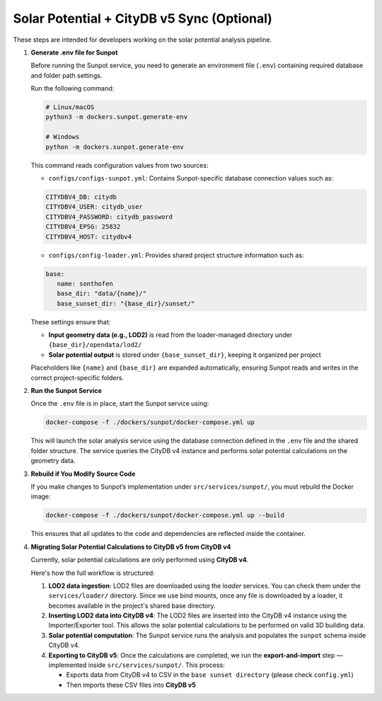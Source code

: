 Solar Potential + CityDB v5 Sync (Optional)
-------------------------------------------

These steps are intended for developers working on the solar potential analysis pipeline.

#. **Generate .env file for Sunpot**

   Before running the Sunpot service, you need to generate an environment file (``.env``)
   containing required database and folder path settings.

   Run the following command:

   .. code-block:: bash

      # Linux/macOS
      python3 -m dockers.sunpot.generate-env

      # Windows
      python -m dockers.sunpot.generate-env

   This command reads configuration values from two sources:

   - ``configs/configs-sunpot.yml``: Contains Sunpot-specific database connection values such as:

   .. code-block:: yaml

      CITYDBV4_DB: citydb
      CITYDBV4_USER: citydb_user
      CITYDBV4_PASSWORD: citydb_password
      CITYDBV4_EPSG: 25832
      CITYDBV4_HOST: citydbv4

   - ``configs/config-loader.yml``: Provides shared project structure information such as:

   .. code-block:: yaml

      base:
         name: sonthofen
         base_dir: "data/{name}/"
         base_sunset_dir: "{base_dir}/sunset/"

   These settings ensure that:

   - **Input geometry data (e.g., LOD2)** is read from the loader-managed directory under ``{base_dir}/opendata/lod2/``
   - **Solar potential output** is stored under ``{base_sunset_dir}``, keeping it organized per project

   Placeholders like ``{name}`` and ``{base_dir}`` are expanded automatically,
   ensuring Sunpot reads and writes in the correct project-specific folders.

#. **Run the Sunpot Service**

   Once the ``.env`` file is in place, start the Sunpot service using:

   .. code-block:: bash

      docker-compose -f ./dockers/sunpot/docker-compose.yml up

   This will launch the solar analysis service using the database connection defined in the ``.env`` file
   and the shared folder structure. The service queries the CityDB v4 instance and performs solar potential
   calculations on the geometry data.

#. **Rebuild if You Modify Source Code**

   If you make changes to Sunpot’s implementation under ``src/services/sunpot/``, you must rebuild the Docker image:

   .. code-block:: bash

      docker-compose -f ./dockers/sunpot/docker-compose.yml up --build

   This ensures that all updates to the code and dependencies are reflected inside the container.

#. **Migrating Solar Potential Calculations to CityDB v5 from CityDB v4**

   Currently, solar potential calculations are only performed using **CityDB v4**.

   Here's how the full workflow is structured:

   1. **LOD2 data ingestion**:
      LOD2 files are downloaded using the `loader` services. You can check them under the ``services/loader/`` directory.
      Since we use bind mounts, once any file is downloaded by a loader, it becomes available in the project's shared base directory.

   2. **Inserting LOD2 data into CityDB v4**:
      The LOD2 files are inserted into the CityDB v4 instance using the Importer/Exporter tool.
      This allows the solar potential calculations to be performed on valid 3D building data.

   3. **Solar potential computation**:
      The Sunpot service runs the analysis and populates the ``sunpot`` schema inside CityDB v4.

   4. **Exporting to CityDB v5**:
      Once the calculations are completed, we run the **export-and-import** step — implemented inside ``src/services/sunpot/``.
      This process:

      - Exports data from CityDB v4 to CSV in the ``base sunset directory`` (please check ``config.yml``)
      - Then imports these CSV files into **CityDB v5**
